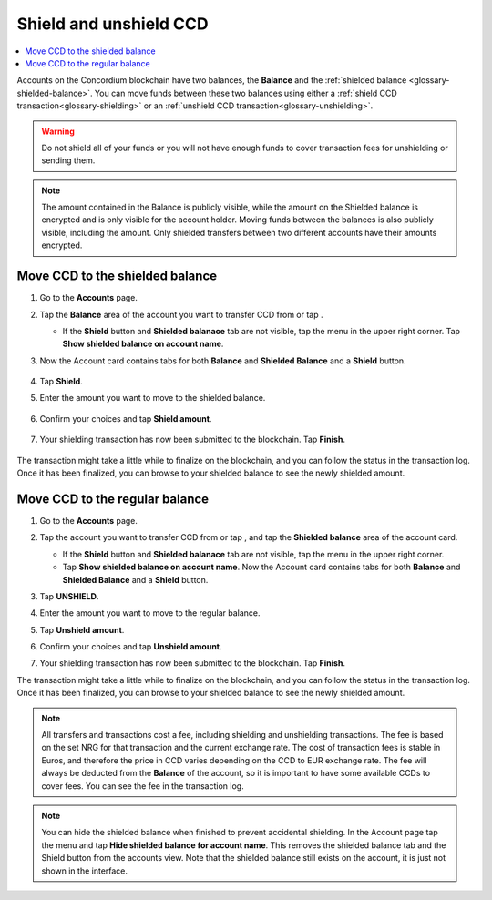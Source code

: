 .. _shield-unshield-mw:

=======================
Shield and unshield CCD
=======================

.. contents::
   :local:
   :backlinks: none

Accounts on the Concordium blockchain have two balances, the **Balance** and the :ref:`shielded balance <glossary-shielded-balance>`. You can move funds between these
two balances using either a :ref:`shield CCD transaction<glossary-shielding>` or an :ref:`unshield CCD transaction<glossary-unshielding>`.

.. Warning::
   Do not shield all of your funds or you will not have enough funds to cover transaction fees for unshielding or sending them.

.. Note::
   The amount contained in the Balance is publicly visible, while the amount on the Shielded balance is encrypted and is only visible for
   the account holder. Moving funds between the balances is also publicly visible, including the amount. Only shielded transfers between
   two different accounts have their amounts encrypted.

Move CCD to the shielded balance
================================

#. Go to the **Accounts** page.

#. Tap the **Balance** area of the account you want to transfer CCD from or tap |moredetails|.

   - If the **Shield** button and **Shielded balanace** tab are not visible, tap the |hamburger| menu in the upper right corner. Tap **Show shielded balance on account name**.

#. Now the Account card contains tabs for both **Balance** and **Shielded Balance** and a **Shield** button.

      .. image:: ../images/mobile-wallet/MW32.png
         :width: 25%

#. Tap **Shield**.

#. Enter the amount you want to move to the shielded balance.

      .. image:: ../images/mobile-wallet/MW33.png
         :width: 25%

#. Confirm your choices and tap **Shield amount**.

      .. image:: ../images/mobile-wallet/MW35.png
         :width: 25%

#. Your shielding transaction has now been submitted to the blockchain. Tap **Finish**.

      .. image:: ../images/mobile-wallet/MW76.png
         :width: 25%

The transaction might take a little while to finalize on the blockchain, and you can follow the status in the transaction log.
Once it has been finalized, you can browse to your shielded balance to see the newly shielded amount.

Move CCD to the regular balance
===============================

#. Go to the **Accounts** page.

#. Tap the account you want to transfer CCD from or tap |moredetails|, and tap the **Shielded balance** area of the account card.

   - If the **Shield** button and **Shielded balanace** tab are not visible, tap the |hamburger| menu in the upper right corner.

   - Tap **Show shielded balance on account name**. Now the Account card contains tabs for both **Balance** and **Shielded Balance** and a **Shield** button.

#. Tap **UNSHIELD**.

   .. image:: ../images/mobile-wallet/MW47.png
      :width: 25%

#. Enter the amount you want to move to the regular balance.

   .. image:: ../images/mobile-wallet/MW48.png
      :width: 25%

#. Tap **Unshield amount**.

   .. image:: ../images/mobile-wallet/MW49.png
      :width: 25%

#. Confirm your choices and tap **Unshield amount**.

   .. image:: ../images/mobile-wallet/MW50.png
      :width: 25%

#. Your shielding transaction has now been submitted to the blockchain. Tap **Finish**.

   .. image:: ../images/mobile-wallet/MW51.png
      :width: 25%

The transaction might take a little while to finalize on the blockchain, and you can follow the status in the transaction log.
Once it has been finalized, you can browse to your shielded balance to see the newly shielded amount.

.. Note::

   All transfers and transactions cost a fee, including shielding and unshielding transactions. The fee is based on the set NRG for that transaction and the current exchange rate.
   The cost of transaction fees is stable in Euros, and therefore the price in CCD varies depending on the CCD to EUR exchange rate. The fee will always be deducted from the **Balance** of the account, so it is important to have some available CCDs to cover fees.
   You can see the fee in the transaction log.

.. Note::

   You can hide the shielded balance when finished to prevent accidental shielding. In the Account page tap the |hamburger| menu and tap **Hide shielded balance for account name**. This removes the shielded balance tab and the Shield button from the accounts view. Note that the shielded balance still exists on the account, it is just not shown in the interface.

.. |hamburger| image:: ../images/hamburger.png
             :alt: Three horizontal lines

.. |moredetails| image:: ../images/more-arrow.png
             :alt: Button with More and double-headed arrow
